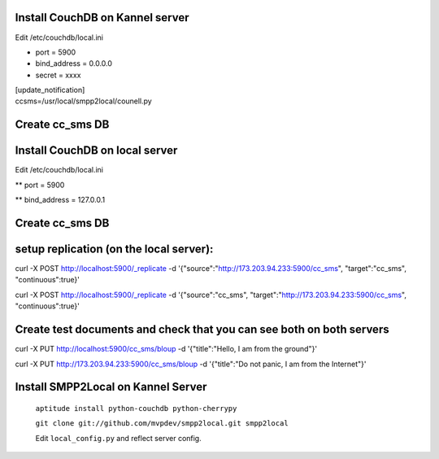 
Install CouchDB on Kannel server
~~~~~~~~~~~~~~~~~~~~~~~~~~~~~~~~
Edit /etc/couchdb/local.ini

* port = 5900

* bind_address = 0.0.0.0

* secret = xxxx

| [update_notification]
| ccsms=/usr/local/smpp2local/counell.py

Create cc_sms DB
~~~~~~~~~~~~~~~~

Install CouchDB on local server
~~~~~~~~~~~~~~~~~~~~~~~~~~~~~~~
Edit /etc/couchdb/local.ini

** port = 5900

** bind_address = 127.0.0.1

Create cc_sms DB
~~~~~~~~~~~~~~~~

setup replication (on the local server):
~~~~~~~~~~~~~~~~~~~~~~~~~~~~~~~~~~~~~~~~
curl -X POST http://localhost:5900/_replicate -d '{"source":"http://173.203.94.233:5900/cc_sms", "target":"cc_sms", "continuous":true}'

curl -X POST http://localhost:5900/_replicate -d '{"source":"cc_sms", "target":"http://173.203.94.233:5900/cc_sms", "continuous":true}'

Create test documents and check that you can see both on both servers
~~~~~~~~~~~~~~~~~~~~~~~~~~~~~~~~~~~~~~~~~~~~~~~~~~~~~~~~~~~~~~~~~~~~~
curl -X PUT http://localhost:5900/cc_sms/bloup -d '{"title":"Hello, I am from the ground"}'

curl -X PUT http://173.203.94.233:5900/cc_sms/bloup -d '{"title":"Do not panic, I am from the Internet"}'

Install SMPP2Local on Kannel Server
~~~~~~~~~~~~~~~~~~~~~~~~~~~~~~~~~~~
    ``aptitude install python-couchdb python-cherrypy``

    ``git clone git://github.com/mvpdev/smpp2local.git smpp2local``

    Edit ``local_config.py`` and reflect server config.
